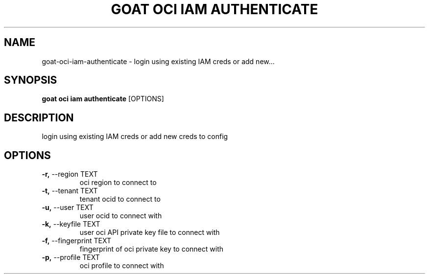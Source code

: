 .TH "GOAT OCI IAM AUTHENTICATE" "1" "2023-09-21" "2023.9.20.2226" "goat oci iam authenticate Manual"
.SH NAME
goat\-oci\-iam\-authenticate \- login using existing IAM creds or add new...
.SH SYNOPSIS
.B goat oci iam authenticate
[OPTIONS]
.SH DESCRIPTION
login using existing IAM creds or add new creds to config
.SH OPTIONS
.TP
\fB\-r,\fP \-\-region TEXT
oci region to connect to
.TP
\fB\-t,\fP \-\-tenant TEXT
tenant ocid to connect to
.TP
\fB\-u,\fP \-\-user TEXT
user ocid to connect with
.TP
\fB\-k,\fP \-\-keyfile TEXT
user oci API private key file to connect with
.TP
\fB\-f,\fP \-\-fingerprint TEXT
fingerprint of oci private key to connect with
.TP
\fB\-p,\fP \-\-profile TEXT
oci profile to connect with
